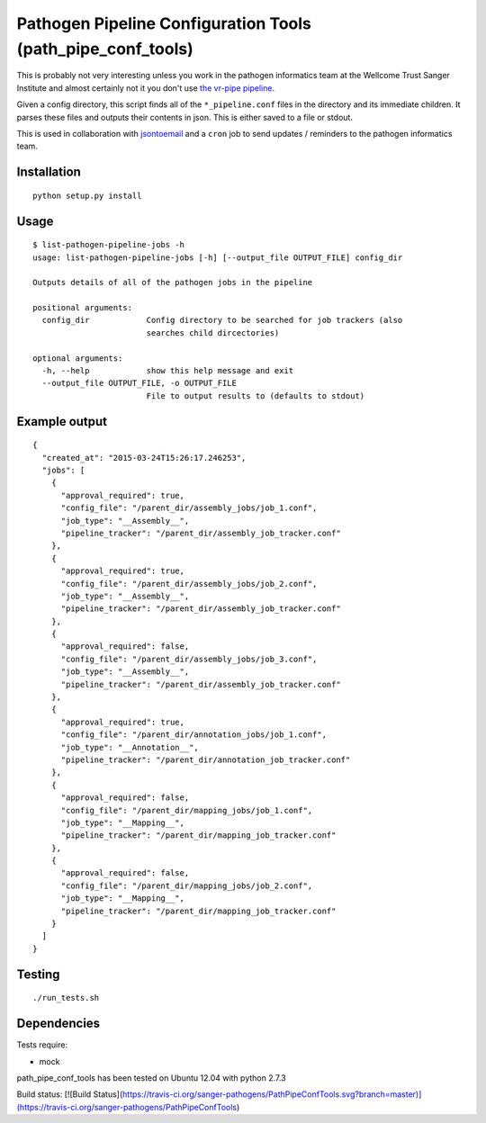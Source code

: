 Pathogen Pipeline Configuration Tools (path\_pipe\_conf\_tools)
===============================================================

This is probably not very interesting unless you work in the pathogen
informatics team at the Wellcome Trust Sanger Institute and almost
certainly not it you don't use `the vr-pipe
pipeline <https://github.com/VertebrateResequencing/vr-pipe>`_.

Given a config directory, this script finds all of the
``*_pipeline.conf`` files in the directory and its immediate children.
It parses these files and outputs their contents in json. This is either
saved to a file or stdout.

This is used in collaboration with
`jsontoemail <https://github.com/sanger-pathogens/jsontoemail>`_ and a
``cron`` job to send updates / reminders to the pathogen informatics
team.

Installation
------------

::

    python setup.py install


Usage
-----

::

    $ list-pathogen-pipeline-jobs -h
    usage: list-pathogen-pipeline-jobs [-h] [--output_file OUTPUT_FILE] config_dir

    Outputs details of all of the pathogen jobs in the pipeline

    positional arguments:
      config_dir            Config directory to be searched for job trackers (also
                            searches child dircectories)

    optional arguments:
      -h, --help            show this help message and exit
      --output_file OUTPUT_FILE, -o OUTPUT_FILE
                            File to output results to (defaults to stdout)

Example output
--------------

::

    {
      "created_at": "2015-03-24T15:26:17.246253",
      "jobs": [
        {
          "approval_required": true,
          "config_file": "/parent_dir/assembly_jobs/job_1.conf",
          "job_type": "__Assembly__",
          "pipeline_tracker": "/parent_dir/assembly_job_tracker.conf"
        },
        {
          "approval_required": true,
          "config_file": "/parent_dir/assembly_jobs/job_2.conf",
          "job_type": "__Assembly__",
          "pipeline_tracker": "/parent_dir/assembly_job_tracker.conf"
        },
        {
          "approval_required": false,
          "config_file": "/parent_dir/assembly_jobs/job_3.conf",
          "job_type": "__Assembly__",
          "pipeline_tracker": "/parent_dir/assembly_job_tracker.conf"
        },
        {
          "approval_required": true,
          "config_file": "/parent_dir/annotation_jobs/job_1.conf",
          "job_type": "__Annotation__",
          "pipeline_tracker": "/parent_dir/annotation_job_tracker.conf"
        },
        {
          "approval_required": false,
          "config_file": "/parent_dir/mapping_jobs/job_1.conf",
          "job_type": "__Mapping__",
          "pipeline_tracker": "/parent_dir/mapping_job_tracker.conf"
        },
        {
          "approval_required": false,
          "config_file": "/parent_dir/mapping_jobs/job_2.conf",
          "job_type": "__Mapping__",
          "pipeline_tracker": "/parent_dir/mapping_job_tracker.conf"
        }
      ]
    }

Testing
-------

::

    ./run_tests.sh

Dependencies
------------

Tests require: 

- mock

path\_pipe\_conf\_tools has been tested on Ubuntu 12.04 with python
2.7.3

Build status: [![Build Status](https://travis-ci.org/sanger-pathogens/PathPipeConfTools.svg?branch=master)](https://travis-ci.org/sanger-pathogens/PathPipeConfTools)